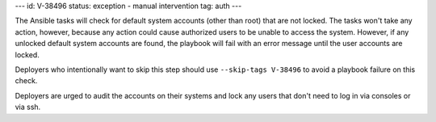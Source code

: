 ---
id: V-38496
status: exception - manual intervention
tag: auth
---

The Ansible tasks will check for default system accounts (other than root)
that are not locked. The tasks won't take any action, however, because
any action could cause authorized users to be unable to access the system.
However, if any unlocked default system accounts are found, the playbook will
fail with an error message until the user accounts are locked.

Deployers who intentionally want to skip this step should use
``--skip-tags V-38496`` to avoid a playbook failure on this check.

Deployers are urged to audit the accounts on their systems and lock any users
that don't need to log in via consoles or via ssh.
